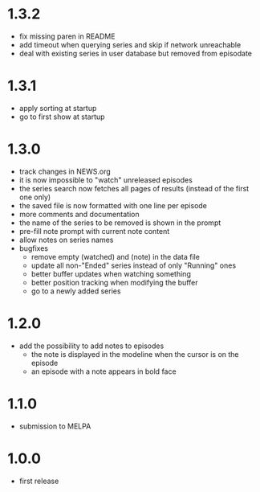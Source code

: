 
* 1.3.2

- fix missing paren in README
- add timeout when querying series and skip if network unreachable
- deal with existing series in user database but removed from episodate

* 1.3.1

- apply sorting at startup
- go to first show at startup

* 1.3.0

- track changes in NEWS.org
- it is now impossible to "watch" unreleased episodes
- the series search now fetches all pages of results (instead of the first one only)
- the saved file is now formatted with one line per episode
- more comments and documentation
- the name of the series to be removed is shown in the prompt
- pre-fill note prompt with current note content
- allow notes on series names
- bugfixes
  - remove empty (watched) and (note) in the data file
  - update all non-"Ended" series instead of only "Running" ones
  - better buffer updates when watching something
  - better position tracking when modifying the buffer
  - go to a newly added series

* 1.2.0

- add the possibility to add notes to episodes
  - the note is displayed in the modeline when the cursor is on the episode
  - an episode with a note appears in bold face

* 1.1.0

- submission to MELPA

* 1.0.0

- first release

